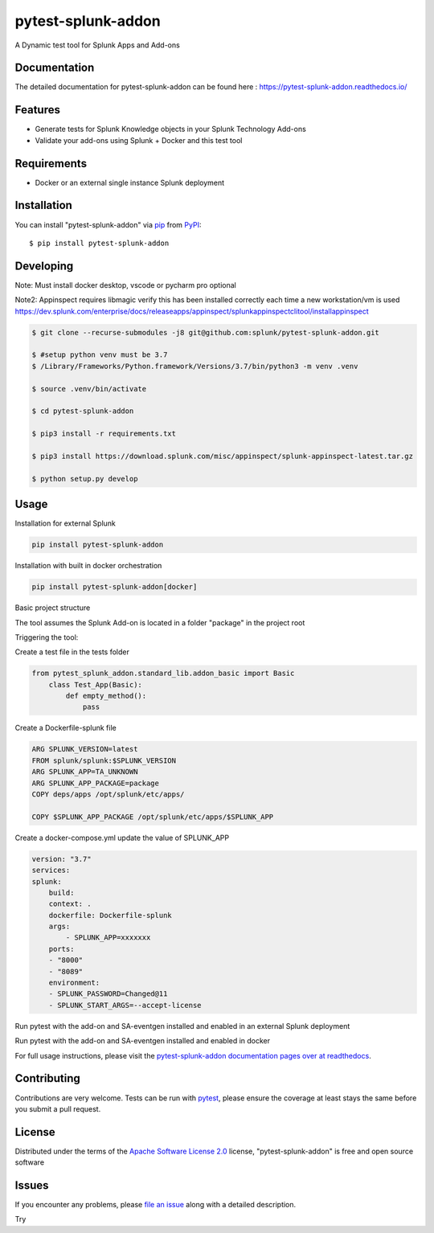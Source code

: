 ===================
pytest-splunk-addon
===================

.. image:: https://img.shields.io/pypi/v/pytest-splunk-addon.svg
    :target: https://pypi.org/project/pytest-splunk-addon
    :alt: PyPI version

.. image:: https://img.shields.io/pypi/pyversions/pytest-splunk-addon.svg
    :target: https://pypi.org/project/pytest-splunk-addon
    :alt: Python versions


A Dynamic test tool for Splunk Apps and Add-ons

Documentation
---------------
The detailed documentation for pytest-splunk-addon can be found here : `<https://pytest-splunk-addon.readthedocs.io/>`_

Features
--------

* Generate tests for Splunk Knowledge objects in your Splunk Technology Add-ons
* Validate your add-ons using Splunk + Docker and this test tool


Requirements
------------

* Docker or an external single instance Splunk deployment


Installation
------------

You can install "pytest-splunk-addon" via `pip`_ from `PyPI`_::

    $ pip install pytest-splunk-addon

Developing
------------

Note: Must install docker desktop, vscode or pycharm pro optional

Note2: Appinspect requires libmagic verify this has been installed correctly each time a new workstation/vm is used https://dev.splunk.com/enterprise/docs/releaseapps/appinspect/splunkappinspectclitool/installappinspect

.. code:: bash

    $ git clone --recurse-submodules -j8 git@github.com:splunk/pytest-splunk-addon.git

    $ #setup python venv must be 3.7    
    $ /Library/Frameworks/Python.framework/Versions/3.7/bin/python3 -m venv .venv

    $ source .venv/bin/activate

    $ cd pytest-splunk-addon
    
    $ pip3 install -r requirements.txt

    $ pip3 install https://download.splunk.com/misc/appinspect/splunk-appinspect-latest.tar.gz

    $ python setup.py develop
    


Usage
-----

Installation for external Splunk

.. code:: bash

    pip install pytest-splunk-addon

Installation with built in docker orchestration

.. code:: bash

    pip install pytest-splunk-addon[docker]


Basic project structure

The tool assumes the Splunk Add-on is located in a folder "package" in the project root

Triggering the tool: 

Create a test file in the tests folder

.. code:: python3

    from pytest_splunk_addon.standard_lib.addon_basic import Basic
        class Test_App(Basic):
            def empty_method():
                pass

Create a Dockerfile-splunk file

.. code:: Dockerfile

    ARG SPLUNK_VERSION=latest
    FROM splunk/splunk:$SPLUNK_VERSION
    ARG SPLUNK_APP=TA_UNKNOWN
    ARG SPLUNK_APP_PACKAGE=package
    COPY deps/apps /opt/splunk/etc/apps/

    COPY $SPLUNK_APP_PACKAGE /opt/splunk/etc/apps/$SPLUNK_APP


Create a docker-compose.yml update the value of SPLUNK_APP

.. code:: yaml

    version: "3.7"
    services:
    splunk:
        build:
        context: .
        dockerfile: Dockerfile-splunk
        args:
            - SPLUNK_APP=xxxxxxx
        ports:
        - "8000"
        - "8089"
        environment:
        - SPLUNK_PASSWORD=Changed@11
        - SPLUNK_START_ARGS=--accept-license

Run pytest with the add-on and SA-eventgen installed and enabled in an external Splunk deployment

.. code::: bash

        pytest \
        --splunk-type=external \
        --splunk-type=external \
        --splunk-host=splunk \
        --splunk-port=8089 \
        --splunk-password=Changed@11 \
        -v

Run pytest with the add-on and SA-eventgen installed and enabled in docker

.. code::: bash

        pytest \
        --splunk-password=Changed@11 \
        -v

For full usage instructions, please visit the `pytest-splunk-addon documentation pages over at readthedocs`_.

Contributing
------------
Contributions are very welcome. Tests can be run with `pytest`_, please ensure
the coverage at least stays the same before you submit a pull request.

License
-------

Distributed under the terms of the `Apache Software License 2.0`_ license, "pytest-splunk-addon" is free and open source software


Issues
------

If you encounter any problems, please `file an issue`_ along with a detailed description.

.. _`pytest-splunk-addon documentation pages over at readthedocs`: https://pytest-splunk-addon.readthedocs.io/en/latest/
.. _`Apache Software License 2.0`: http://www.apache.org/licenses/LICENSE-2.0
.. _`file an issue`: https://github.com/splunk/pytest-splunk-addon/issues
.. _`pytest`: https://github.com/pytest-dev/pytest
.. _`pip`: https://pypi.org/project/pip/
.. _`PyPI`: https://pypi.org/project
Try

